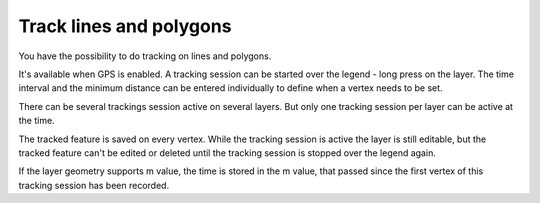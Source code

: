.. _track_linges_polygons:

Track lines and polygons
========================

You have the possibility to do tracking on lines and polygons.

.. container:: clearer text-center

    .. image:: /images/tracking.webp
       :width: 300px
       :alt: tracking

It's available when GPS is enabled. 
A tracking session can be started over the legend - long press on the layer.
The time interval and the minimum distance can be entered individually to define when a vertex needs to be set.

There can be several trackings session active on several layers. 
But only one tracking session per layer can be active at the time. 

.. container:: clearer text-center

    .. image:: /images/track_lines_tracking_layers1.jpeg
       :width: 300px
       :alt: tracking_layers1

    .. image:: /images/track_lines_tracking_layers2.jpeg
       :width: 300px
       :alt: tracking_layers2


The tracked feature is saved on every vertex. 
While the tracking session is active the layer is still editable, but the tracked feature can't be edited or deleted until the tracking session is stopped over the legend again.

.. container:: clearer text-center

    .. image:: /images/track_lines_stop_tracking_delete.jpeg
       :width: 640px
       :alt: stop_tracking_delete


If the layer geometry supports m value, the time is stored in the m value, that passed since the first vertex of this tracking session has been recorded.
